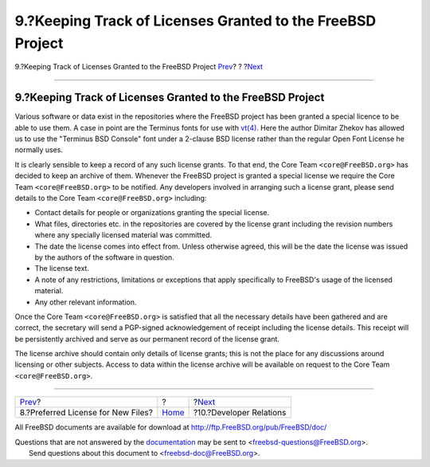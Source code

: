 ===========================================================
9.?Keeping Track of Licenses Granted to the FreeBSD Project
===========================================================

.. raw:: html

   <div class="navheader">

9.?Keeping Track of Licenses Granted to the FreeBSD Project
`Prev <pref-license.html>`__?
?
?\ `Next <developer.relations.html>`__

--------------

.. raw:: html

   </div>

.. raw:: html

   <div class="sect1">

.. raw:: html

   <div class="titlepage" xmlns="">

.. raw:: html

   <div>

.. raw:: html

   <div>

9.?Keeping Track of Licenses Granted to the FreeBSD Project
-----------------------------------------------------------

.. raw:: html

   </div>

.. raw:: html

   </div>

.. raw:: html

   </div>

Various software or data exist in the repositories where the FreeBSD
project has been granted a special licence to be able to use them. A
case in point are the Terminus fonts for use with
`vt(4) <http://www.FreeBSD.org/cgi/man.cgi?query=vt&sektion=4>`__. Here
the author Dimitar Zhekov has allowed us to use the "Terminus BSD
Console" font under a 2-clause BSD license rather than the regular Open
Font License he normally uses.

It is clearly sensible to keep a record of any such license grants. To
that end, the Core Team ``<core@FreeBSD.org>`` has decided to keep an
archive of them. Whenever the FreeBSD project is granted a special
license we require the Core Team ``<core@FreeBSD.org>`` to be notified.
Any developers involved in arranging such a license grant, please send
details to the Core Team ``<core@FreeBSD.org>`` including:

.. raw:: html

   <div class="itemizedlist">

-  Contact details for people or organizations granting the special
   license.

-  What files, directories etc. in the repositories are covered by the
   license grant including the revision numbers where any specially
   licensed material was committed.

-  The date the license comes into effect from. Unless otherwise agreed,
   this will be the date the license was issued by the authors of the
   software in question.

-  The license text.

-  A note of any restrictions, limitations or exceptions that apply
   specifically to FreeBSD's usage of the licensed material.

-  Any other relevant information.

.. raw:: html

   </div>

Once the Core Team ``<core@FreeBSD.org>`` is satisfied that all the
necessary details have been gathered and are correct, the secretary will
send a PGP-signed acknowledgement of receipt including the license
details. This receipt will be persistently archived and serve as our
permanent record of the license grant.

The license archive should contain only details of license grants; this
is not the place for any discussions around licensing or other subjects.
Access to data within the license archive will be available on request
to the Core Team ``<core@FreeBSD.org>``.

.. raw:: html

   </div>

.. raw:: html

   <div class="navfooter">

--------------

+---------------------------------------+-------------------------+------------------------------------------+
| `Prev <pref-license.html>`__?         | ?                       | ?\ `Next <developer.relations.html>`__   |
+---------------------------------------+-------------------------+------------------------------------------+
| 8.?Preferred License for New Files?   | `Home <index.html>`__   | ?10.?Developer Relations                 |
+---------------------------------------+-------------------------+------------------------------------------+

.. raw:: html

   </div>

All FreeBSD documents are available for download at
http://ftp.FreeBSD.org/pub/FreeBSD/doc/

| Questions that are not answered by the
  `documentation <http://www.FreeBSD.org/docs.html>`__ may be sent to
  <freebsd-questions@FreeBSD.org\ >.
|  Send questions about this document to <freebsd-doc@FreeBSD.org\ >.

